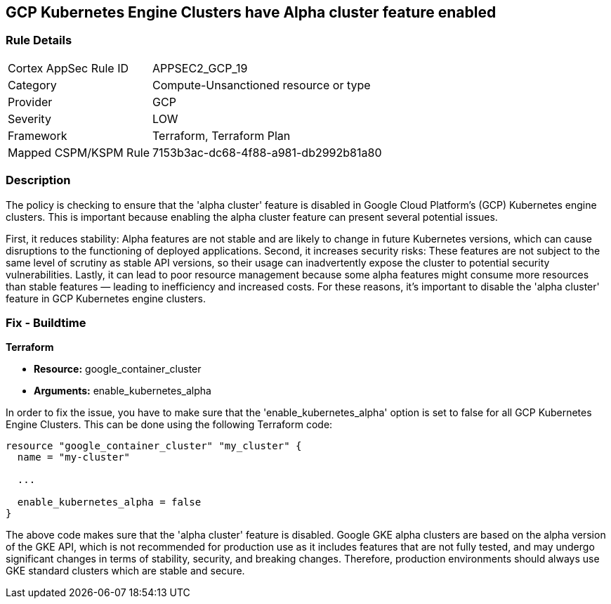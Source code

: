 
== GCP Kubernetes Engine Clusters have Alpha cluster feature enabled

=== Rule Details

[cols="1,2"]
|===
|Cortex AppSec Rule ID |APPSEC2_GCP_19
|Category |Compute-Unsanctioned resource or type
|Provider |GCP
|Severity |LOW
|Framework |Terraform, Terraform Plan
|Mapped CSPM/KSPM Rule |7153b3ac-dc68-4f88-a981-db2992b81a80
|===


=== Description

The policy is checking to ensure that the 'alpha cluster' feature is disabled in Google Cloud Platform's (GCP) Kubernetes engine clusters. This is important because enabling the alpha cluster feature can present several potential issues.

First, it reduces stability: Alpha features are not stable and are likely to change in future Kubernetes versions, which can cause disruptions to the functioning of deployed applications. Second, it increases security risks: These features are not subject to the same level of scrutiny as stable API versions, so their usage can inadvertently expose the cluster to potential security vulnerabilities. Lastly, it can lead to poor resource management because some alpha features might consume more resources than stable features — leading to inefficiency and increased costs. For these reasons, it's important to disable the 'alpha cluster' feature in GCP Kubernetes engine clusters.

=== Fix - Buildtime

*Terraform*

* *Resource:* google_container_cluster
* *Arguments:* enable_kubernetes_alpha

In order to fix the issue, you have to make sure that the 'enable_kubernetes_alpha' option is set to false for all GCP Kubernetes Engine Clusters. This can be done using the following Terraform code:

[source,go]
----
resource "google_container_cluster" "my_cluster" {
  name = "my-cluster"
  
  ...

  enable_kubernetes_alpha = false
}
----

The above code makes sure that the 'alpha cluster' feature is disabled. Google GKE alpha clusters are based on the alpha version of the GKE API, which is not recommended for production use as it includes features that are not fully tested, and may undergo significant changes in terms of stability, security, and breaking changes. Therefore, production environments should always use GKE standard clusters which are stable and secure.

